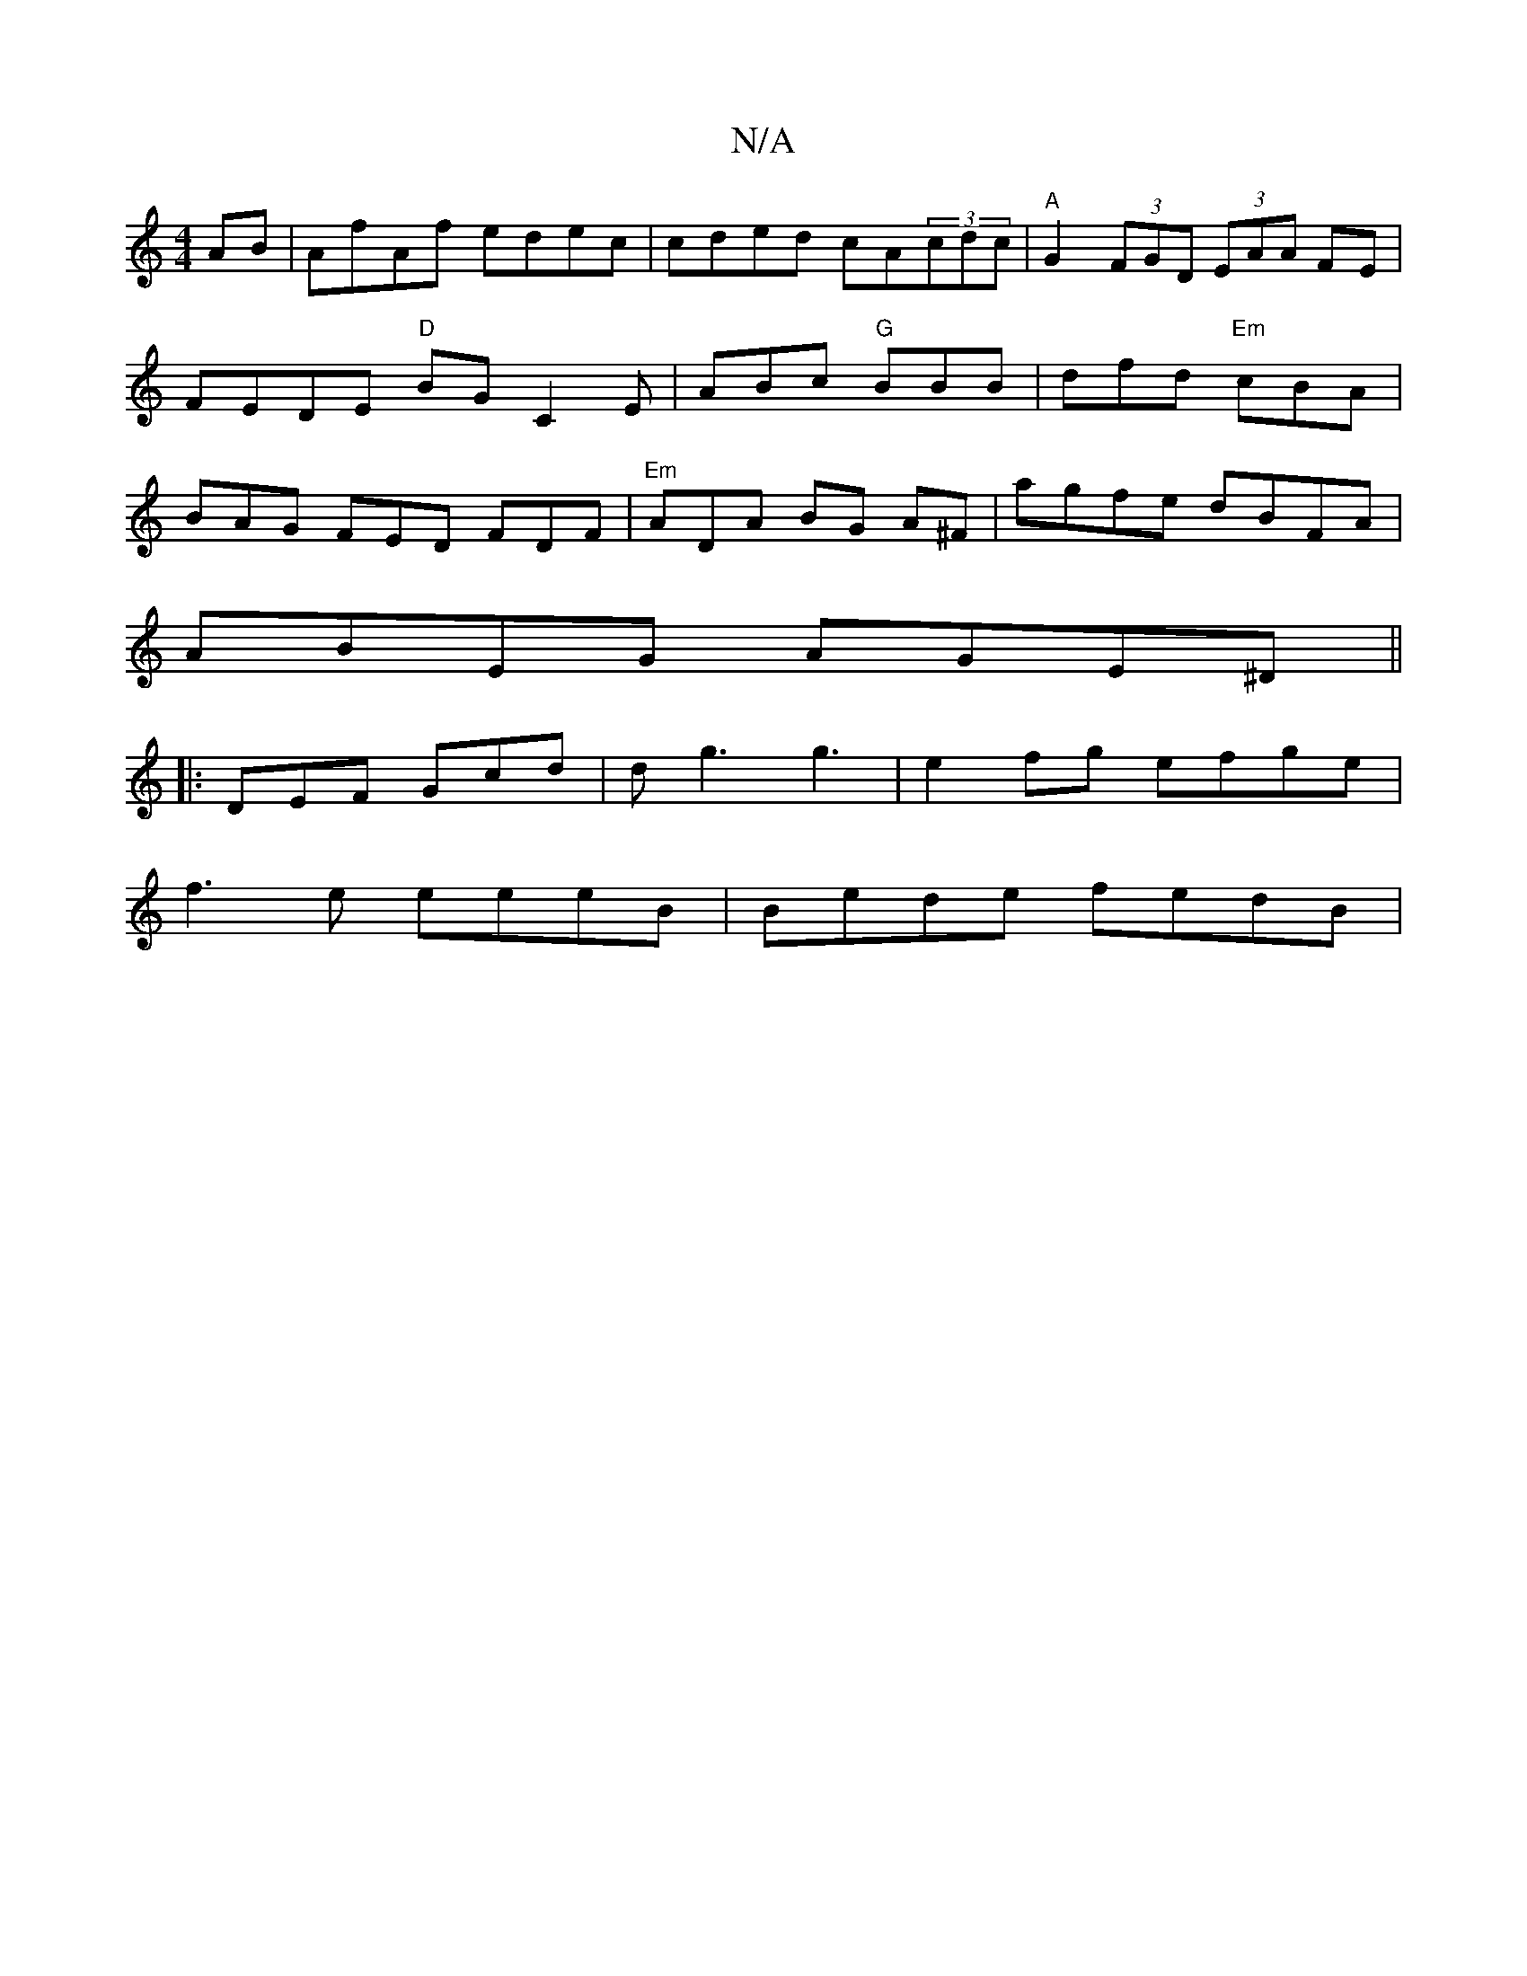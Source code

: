 X:1
T:N/A
M:4/4
R:N/A
K:Cmajor
AB | AfAf edec | cded cA(3cdc | "A"G2 (3FGD (3EAA FE|FEDE "D" BG C2 E|ABc "G"BBB | dfd "Em"cBA | BAG FED FDF|"Em"ADA BG A^F | agfe dBFA |
ABEG AGE^D||
|:DEF Gcd|dg3 g3|e2fg efge|
f3e eeeB|Bede fedB|1 